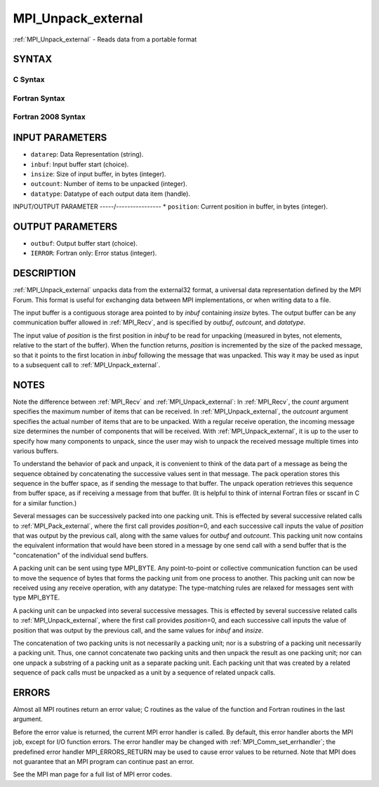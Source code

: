.. _mpi_unpack_external:


MPI_Unpack_external
===================

.. include_body

:ref:`MPI_Unpack_external` - Reads data from a portable format


SYNTAX
------


C Syntax
^^^^^^^^

.. code-block:: c
   :linenos:

   #include <mpi.h>
   int MPI_Unpack_external(const char datarep[], const void *inbuf,
   	MPI_Aint insize, MPI_Aint *position,
   	void *outbuf, int outcount,
   	MPI_Datatype datatype)


Fortran Syntax
^^^^^^^^^^^^^^

.. code-block:: fortran
   :linenos:

   USE MPI
   ! or the older form: INCLUDE 'mpif.h'
   MPI_UNPACK_EXTERNAL(DATAREP, INBUF, INSIZE, POSITION,
   	OUTBUF, OUTCOUNT, DATATYPE, IERROR)

   	INTEGER		OUTCOUNT, DATATYPE, IERROR
   	INTEGER(KIND=MPI_ADDRESS_KIND) INSIZE, POSITION
   	CHARACTER*(*)	DATAREP
   	<type>		INBUF(*), OUTBUF(*)


Fortran 2008 Syntax
^^^^^^^^^^^^^^^^^^^

.. code-block:: fortran
   :linenos:

   USE mpi_f08
   MPI_Unpack_external(datarep, inbuf, insize, position, outbuf, outcount,
   		datatype, ierror)
   	CHARACTER(LEN=*), INTENT(IN) :: datarep
   	TYPE(*), DIMENSION(..), INTENT(IN) :: inbuf
   	TYPE(*), DIMENSION(..) :: outbuf
   	INTEGER(KIND=MPI_ADDRESS_KIND), INTENT(IN) :: insize
   	INTEGER(KIND=MPI_ADDRESS_KIND), INTENT(INOUT) :: position
   	INTEGER, INTENT(IN) :: outcount
   	TYPE(MPI_Datatype), INTENT(IN) :: datatype
   	INTEGER, OPTIONAL, INTENT(OUT) :: ierror


INPUT PARAMETERS
----------------
* ``datarep``: Data Representation (string).
* ``inbuf``: Input buffer start (choice).
* ``insize``: Size of input buffer, in bytes (integer).
* ``outcount``: Number of items to be unpacked (integer).
* ``datatype``: Datatype of each output data item (handle).

INPUT/OUTPUT PARAMETER
-----/----------------
* ``position``: Current position in buffer, in bytes (integer).

OUTPUT PARAMETERS
-----------------
* ``outbuf``: Output buffer start (choice).
* ``IERROR``: Fortran only: Error status (integer).

DESCRIPTION
-----------

:ref:`MPI_Unpack_external` unpacks data from the external32 format, a universal
data representation defined by the MPI Forum. This format is useful for
exchanging data between MPI implementations, or when writing data to a
file.

The input buffer is a contiguous storage area pointed to by *inbuf*
containing *insize* bytes. The output buffer can be any communication
buffer allowed in :ref:`MPI_Recv`, and is specified by *outbuf*, *outcount*,
and *datatype*.

The input value of *position* is the first position in *inbuf* to be
read for unpacking (measured in bytes, not elements, relative to the
start of the buffer). When the function returns, *position* is
incremented by the size of the packed message, so that it points to the
first location in *inbuf* following the message that was unpacked. This
way it may be used as input to a subsequent call to :ref:`MPI_Unpack_external`.


NOTES
-----

Note the difference between :ref:`MPI_Recv` and :ref:`MPI_Unpack_external`: In
:ref:`MPI_Recv`, the *count* argument specifies the maximum number of items
that can be received. In :ref:`MPI_Unpack_external`, the *outcount* argument
specifies the actual number of items that are to be unpacked. With a
regular receive operation, the incoming message size determines the
number of components that will be received. With :ref:`MPI_Unpack_external`, it
is up to the user to specify how many components to unpack, since the
user may wish to unpack the received message multiple times into various
buffers.

To understand the behavior of pack and unpack, it is convenient to think
of the data part of a message as being the sequence obtained by
concatenating the successive values sent in that message. The pack
operation stores this sequence in the buffer space, as if sending the
message to that buffer. The unpack operation retrieves this sequence
from buffer space, as if receiving a message from that buffer. (It is
helpful to think of internal Fortran files or sscanf in C for a similar
function.)

Several messages can be successively packed into one packing unit. This
is effected by several successive related calls to :ref:`MPI_Pack_external`,
where the first call provides *position*\ =0, and each successive call
inputs the value of *position* that was output by the previous call,
along with the same values for *outbuf* and *outcount*. This packing
unit now contains the equivalent information that would have been stored
in a message by one send call with a send buffer that is the
"concatenation" of the individual send buffers.

A packing unit can be sent using type MPI_BYTE. Any point-to-point or
collective communication function can be used to move the sequence of
bytes that forms the packing unit from one process to another. This
packing unit can now be received using any receive operation, with any
datatype: The type-matching rules are relaxed for messages sent with
type MPI_BYTE.

A packing unit can be unpacked into several successive messages. This is
effected by several successive related calls to :ref:`MPI_Unpack_external`,
where the first call provides *position*\ =0, and each successive call
inputs the value of position that was output by the previous call, and
the same values for *inbuf* and *insize*.

The concatenation of two packing units is not necessarily a packing
unit; nor is a substring of a packing unit necessarily a packing unit.
Thus, one cannot concatenate two packing units and then unpack the
result as one packing unit; nor can one unpack a substring of a packing
unit as a separate packing unit. Each packing unit that was created by a
related sequence of pack calls must be unpacked as a unit by a sequence
of related unpack calls.


ERRORS
------

Almost all MPI routines return an error value; C routines as the value
of the function and Fortran routines in the last argument.

Before the error value is returned, the current MPI error handler is
called. By default, this error handler aborts the MPI job, except for
I/O function errors. The error handler may be changed with
:ref:`MPI_Comm_set_errhandler`; the predefined error handler MPI_ERRORS_RETURN
may be used to cause error values to be returned. Note that MPI does not
guarantee that an MPI program can continue past an error.

See the MPI man page for a full list of MPI error codes.


.. seealso:: 
   ::

   MPI_Pack_external
   MPI_Pack_external_size
   MPI_Recv
      sscanf(3C)
